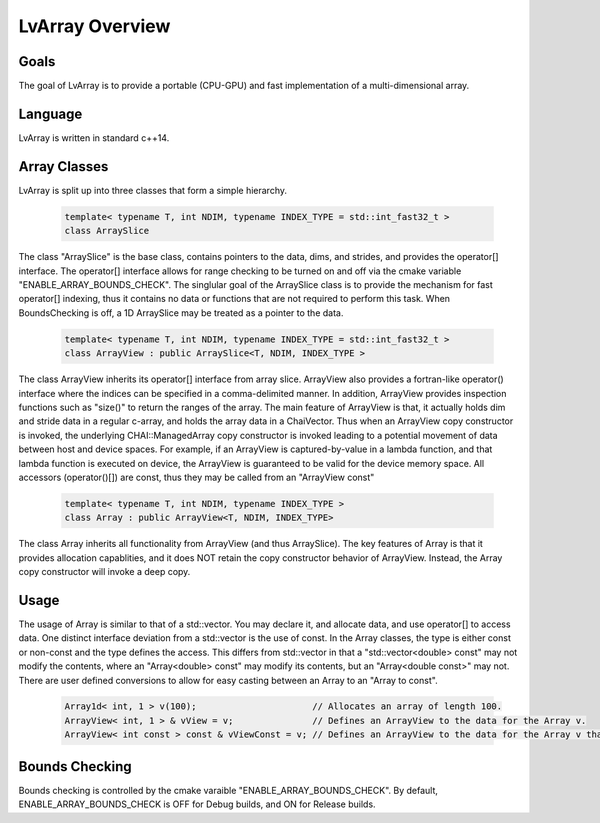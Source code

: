 ###############################################################################
LvArray Overview
###############################################################################


Goals
==================
The goal of LvArray is to provide a portable (CPU-GPU) and fast implementation of a 
multi-dimensional array. 

Language
==================
LvArray is written in standard c++14.

Array Classes
=================================
LvArray is split up into three classes that form a simple hierarchy.

   .. code-block:: c

      template< typename T, int NDIM, typename INDEX_TYPE = std::int_fast32_t >
      class ArraySlice

The class "ArraySlice" is the base class, contains pointers to the data, dims, and strides, and provides the operator[] interface.
The operator[] interface allows for range checking to be turned on and off via the cmake variable "ENABLE_ARRAY_BOUNDS_CHECK". 
The singlular goal of the ArraySlice class is to provide the mechanism for fast operator[] indexing, thus it contains no data or functions that are not required to perform this task.
When BoundsChecking is off, a 1D ArraySlice may be treated as a pointer to the data.

   .. code-block:: c

      template< typename T, int NDIM, typename INDEX_TYPE = std::int_fast32_t >
      class ArrayView : public ArraySlice<T, NDIM, INDEX_TYPE >

The class ArrayView inherits its operator[] interface from array slice. 
ArrayView also provides a fortran-like operator() interface where the indices can be specified in a comma-delimited manner.
In addition, ArrayView provides inspection functions such as "size()" to return the ranges of the array.
The main feature of ArrayView is that, it actually holds dim and stride data in a regular c-array, and holds the array data in a ChaiVector.
Thus when an ArrayView copy constructor is invoked, the underlying CHAI::ManagedArray copy constructor is invoked leading to a potential movement of data between host and device spaces. 
For example, if an ArrayView is captured-by-value in a lambda function, and that lambda function is executed on device, the ArrayView is guaranteed to be valid for the device memory space.
All accessors (operator()[]) are const, thus they may be called from an "ArrayView const"

   .. code-block:: c

      template< typename T, int NDIM, typename INDEX_TYPE >
      class Array : public ArrayView<T, NDIM, INDEX_TYPE>

The class Array inherits all functionality from ArrayView (and thus ArraySlice).
The key features of Array is that it provides allocation capablities, and it does NOT retain the copy constructor behavior of ArrayView.
Instead, the Array copy constructor will invoke a deep copy.


Usage
======================
The usage of Array is similar to that of a std::vector. You may declare it, and allocate data, and use operator[] to access data.
One distinct interface deviation from a std::vector is the use of const. 
In the Array classes, the type is either const or non-const and the type defines the access. 
This differs from std::vector in that a "std::vector<double> const" may not modify the contents, where an "Array<double> const" may modify its contents, but an "Array<double const>" may not.
There are user defined conversions to allow for easy casting between an Array to an "Array to const".

   .. code-block:: c

    Array1d< int, 1 > v(100);                      // Allocates an array of length 100.
    ArrayView< int, 1 > & vView = v;               // Defines an ArrayView to the data for the Array v.
    ArrayView< int const > const & vViewConst = v; // Defines an ArrayView to the data for the Array v that may not modify the values of v.

Bounds Checking
======================
Bounds checking is controlled by the cmake varaible "ENABLE_ARRAY_BOUNDS_CHECK". By default, ENABLE_ARRAY_BOUNDS_CHECK is OFF for Debug builds, and ON for Release builds.


